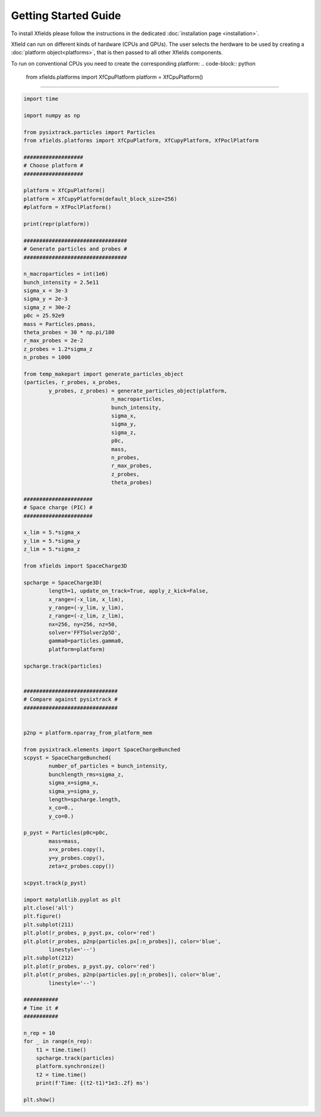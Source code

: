 Getting Started Guide
=====================

To install Xfields please follow the instructions in the dedicated :doc:`installation page <installation>`.

Xfield can run on different kinds of hardware (CPUs and GPUs). The user selects the herdware to be used by
creating a :doc:`platform object<platforms>`, that is then passed to all other Xfields components.

To run on conventional CPUs you need to create the corresponding platform:
.. code-block:: python

    from xfields.platforms import XfCpuPlatform
    platform = XfCpuPlatform()


-------------


.. code-block:: python

    import time

    import numpy as np

    from pysixtrack.particles import Particles
    from xfields.platforms import XfCpuPlatform, XfCupyPlatform, XfPoclPlatform

    ###################
    # Choose platform #
    ###################

    platform = XfCpuPlatform()
    platform = XfCupyPlatform(default_block_size=256)
    #platform = XfPoclPlatform()

    print(repr(platform))

    #################################
    # Generate particles and probes #
    #################################

    n_macroparticles = int(1e6)
    bunch_intensity = 2.5e11
    sigma_x = 3e-3
    sigma_y = 2e-3
    sigma_z = 30e-2
    p0c = 25.92e9
    mass = Particles.pmass,
    theta_probes = 30 * np.pi/180
    r_max_probes = 2e-2
    z_probes = 1.2*sigma_z
    n_probes = 1000

    from temp_makepart import generate_particles_object
    (particles, r_probes, x_probes,
            y_probes, z_probes) = generate_particles_object(platform,
                                n_macroparticles,
                                bunch_intensity,
                                sigma_x,
                                sigma_y,
                                sigma_z,
                                p0c,
                                mass,
                                n_probes,
                                r_max_probes,
                                z_probes,
                                theta_probes)

    ######################
    # Space charge (PIC) #
    ######################

    x_lim = 5.*sigma_x
    y_lim = 5.*sigma_y
    z_lim = 5.*sigma_z

    from xfields import SpaceCharge3D

    spcharge = SpaceCharge3D(
            length=1, update_on_track=True, apply_z_kick=False,
            x_range=(-x_lim, x_lim),
            y_range=(-y_lim, y_lim),
            z_range=(-z_lim, z_lim),
            nx=256, ny=256, nz=50,
            solver='FFTSolver2p5D',
            gamma0=particles.gamma0,
            platform=platform)

    spcharge.track(particles)


    ##############################
    # Compare against pysixtrack #
    ##############################


    p2np = platform.nparray_from_platform_mem

    from pysixtrack.elements import SpaceChargeBunched
    scpyst = SpaceChargeBunched(
            number_of_particles = bunch_intensity,
            bunchlength_rms=sigma_z,
            sigma_x=sigma_x,
            sigma_y=sigma_y,
            length=spcharge.length,
            x_co=0.,
            y_co=0.)

    p_pyst = Particles(p0c=p0c,
            mass=mass,
            x=x_probes.copy(),
            y=y_probes.copy(),
            zeta=z_probes.copy())

    scpyst.track(p_pyst)

    import matplotlib.pyplot as plt
    plt.close('all')
    plt.figure()
    plt.subplot(211)
    plt.plot(r_probes, p_pyst.px, color='red')
    plt.plot(r_probes, p2np(particles.px[:n_probes]), color='blue',
            linestyle='--')
    plt.subplot(212)
    plt.plot(r_probes, p_pyst.py, color='red')
    plt.plot(r_probes, p2np(particles.py[:n_probes]), color='blue',
            linestyle='--')

    ###########
    # Time it #
    ###########

    n_rep = 10
    for _ in range(n_rep):
        t1 = time.time()
        spcharge.track(particles)
        platform.synchronize()
        t2 = time.time()
        print(f'Time: {(t2-t1)*1e3:.2f} ms')

    plt.show()


